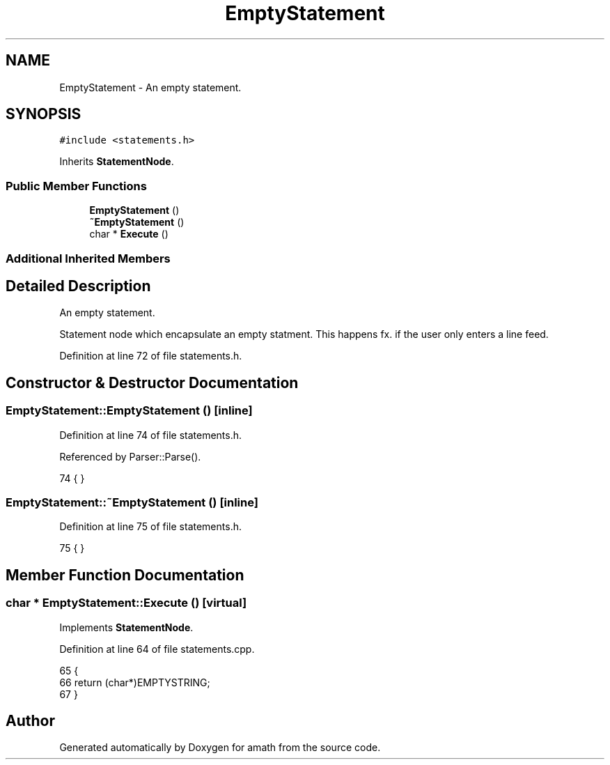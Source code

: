.TH "EmptyStatement" 3 "Sat Jan 21 2017" "Version 1.6.1" "amath" \" -*- nroff -*-
.ad l
.nh
.SH NAME
EmptyStatement \- An empty statement\&.  

.SH SYNOPSIS
.br
.PP
.PP
\fC#include <statements\&.h>\fP
.PP
Inherits \fBStatementNode\fP\&.
.SS "Public Member Functions"

.in +1c
.ti -1c
.RI "\fBEmptyStatement\fP ()"
.br
.ti -1c
.RI "\fB~EmptyStatement\fP ()"
.br
.ti -1c
.RI "char * \fBExecute\fP ()"
.br
.in -1c
.SS "Additional Inherited Members"
.SH "Detailed Description"
.PP 
An empty statement\&. 

Statement node which encapsulate an empty statment\&. This happens fx\&. if the user only enters a line feed\&. 
.PP
Definition at line 72 of file statements\&.h\&.
.SH "Constructor & Destructor Documentation"
.PP 
.SS "EmptyStatement::EmptyStatement ()\fC [inline]\fP"

.PP
Definition at line 74 of file statements\&.h\&.
.PP
Referenced by Parser::Parse()\&.
.PP
.nf
74 { }
.fi
.SS "EmptyStatement::~EmptyStatement ()\fC [inline]\fP"

.PP
Definition at line 75 of file statements\&.h\&.
.PP
.nf
75 { }
.fi
.SH "Member Function Documentation"
.PP 
.SS "char * EmptyStatement::Execute ()\fC [virtual]\fP"

.PP
Implements \fBStatementNode\fP\&.
.PP
Definition at line 64 of file statements\&.cpp\&.
.PP
.nf
65 {
66     return (char*)EMPTYSTRING;
67 }
.fi


.SH "Author"
.PP 
Generated automatically by Doxygen for amath from the source code\&.
